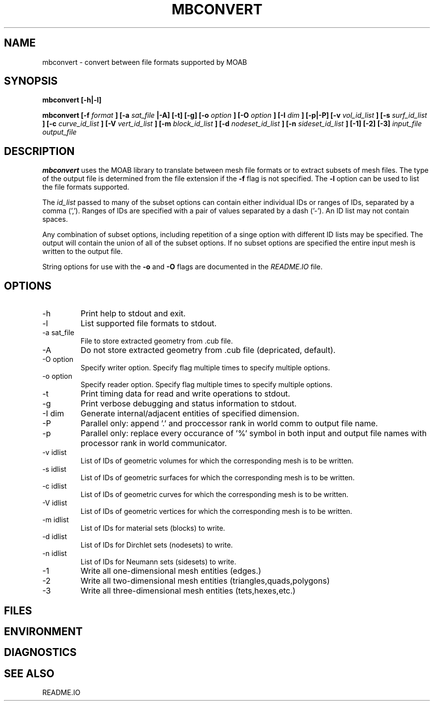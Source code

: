 .TH MBCONVERT 1 "September 2006" local
.SH NAME
mbconvert \- convert between file formats supported by MOAB
.SH SYNOPSIS
.B mbconvert [-h|-l]

.B mbconvert
.B [-f
.I format
.B ] [-a 
.I sat_file
.B |-A] [-t] [-g] [-o
.I option
.B ] [-O
.I option
.B ] [-I
.I dim
.B ] [-p|-P] [-v 
.I vol_id_list
.B ] [-s 
.I surf_id_list
.B ] [-c 
.I curve_id_list
.B ] [-V 
.I vert_id_list
.B ] [-m 
.I block_id_list
.B ] [-d 
.I nodeset_id_list
.B ] [-n 
.I sideset_id_list
.B ] [-1] [-2] [-3] 
.I input_file output_file
.SH DESCRIPTION
.B mbconvert
uses the MOAB library to translate between mesh file formats or
to extract subsets of mesh files.  The type of the output file
is determined from the file extension if the 
.B -f
flag is not specified.  The 
.B -l
option can be used to list the file formats supported.

The
.I id_list
passed to many of the subset options can contain either individual IDs 
or ranges of IDs, separated by  a comma (',').  Ranges of IDs are 
specified with a pair of values separated by a dash ('-').  An ID list
may not contain spaces.  

Any combination of subset options, including repetition of a singe option 
with different ID lists may be specified.  The output will contain the
union of all of the subset options.  If no subset options are specified
the entire input mesh is written to the output file.

String options for use with the 
.B -o 
and 
.B -O
flags are documented in the 
.I README.IO
file.

.SH OPTIONS
.IP -h
Print help to stdout and exit.
.IP -l
List supported file formats to stdout.
.IP "-a sat_file"
File to store extracted geometry from .cub file.
.IP -A
Do not store extracted geometry from .cub file (depricated, default).
.IP "-O option"
Specify writer option.  Specify flag multiple times to specify multiple options.
.IP "-o option"
Specify reader option.  Specify flag multiple times to specify multiple options.
.IP -t
Print timing data for read and write operations to stdout.
.IP -g
Print verbose debugging and status information to stdout.
.IP "-I dim"
Generate internal/adjacent entities of specified dimension.
.IP -P
Parallel only: append '.' and proccessor rank in world comm to output file name.
.IP -p
Parallel only: replace every occurance of '%' symbol in both input and
output file names with processor rank in world communicator.
.IP "-v idlist"
List of IDs of geometric volumes for which the corresponding mesh is to be written.
.IP "-s idlist"
List of IDs of geometric surfaces for which the corresponding mesh is to be written.
.IP "-c idlist"
List of IDs of geometric curves for which the corresponding mesh is to be written.
.IP "-V idlist"
List of IDs of geometric vertices for which the corresponding mesh is to be written.
.IP "-m idlist"
List of IDs for material sets (blocks) to write.
.IP "-d idlist"
List of IDs for Dirchlet sets (nodesets) to write.
.IP "-n idlist"
List of IDs for Neumann sets (sidesets) to write.
.IP "-1"
Write all one-dimensional mesh entities (edges.)
.IP "-2"
Write all two-dimensional mesh entities (triangles,quads,polygons)
.IP "-3"
Write all three-dimensional mesh entities (tets,hexes,etc.)
.SH FILES
.SH ENVIRONMENT
.SH DIAGNOSTICS
.SH SEE ALSO
README.IO

